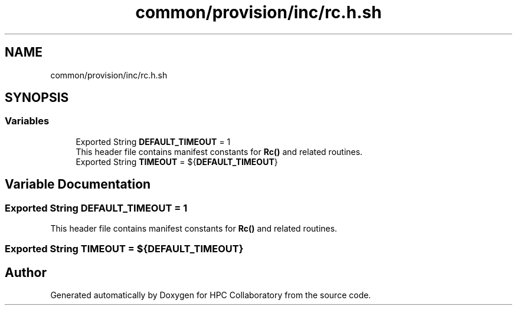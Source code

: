 .TH "common/provision/inc/rc.h.sh" 3 "Wed Apr 15 2020" "HPC Collaboratory" \" -*- nroff -*-
.ad l
.nh
.SH NAME
common/provision/inc/rc.h.sh
.SH SYNOPSIS
.br
.PP
.SS "Variables"

.in +1c
.ti -1c
.RI "Exported String \fBDEFAULT_TIMEOUT\fP = 1"
.br
.RI "This header file contains manifest constants for \fBRc()\fP and related routines\&. "
.ti -1c
.RI "Exported String \fBTIMEOUT\fP = ${\fBDEFAULT_TIMEOUT\fP}"
.br
.in -1c
.SH "Variable Documentation"
.PP 
.SS "Exported String DEFAULT_TIMEOUT = 1"

.PP
This header file contains manifest constants for \fBRc()\fP and related routines\&. 
.SS "Exported String TIMEOUT = ${\fBDEFAULT_TIMEOUT\fP}"

.SH "Author"
.PP 
Generated automatically by Doxygen for HPC Collaboratory from the source code\&.
